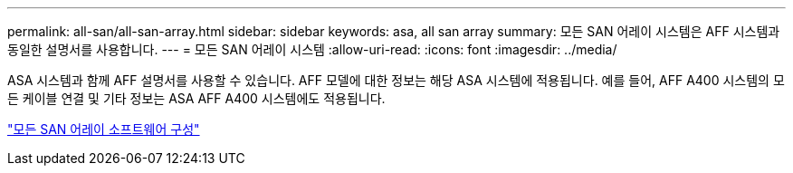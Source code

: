 ---
permalink: all-san/all-san-array.html 
sidebar: sidebar 
keywords: asa, all san array 
summary: 모든 SAN 어레이 시스템은 AFF 시스템과 동일한 설명서를 사용합니다. 
---
= 모든 SAN 어레이 시스템
:allow-uri-read: 
:icons: font
:imagesdir: ../media/


[role="lead"]
ASA 시스템과 함께 AFF 설명서를 사용할 수 있습니다. AFF 모델에 대한 정보는 해당 ASA 시스템에 적용됩니다. 예를 들어, AFF A400 시스템의 모든 케이블 연결 및 기타 정보는 ASA AFF A400 시스템에도 적용됩니다.

https://docs.netapp.com/us-en/ontap/task_asa_software_configuration.html["모든 SAN 어레이 소프트웨어 구성"]
